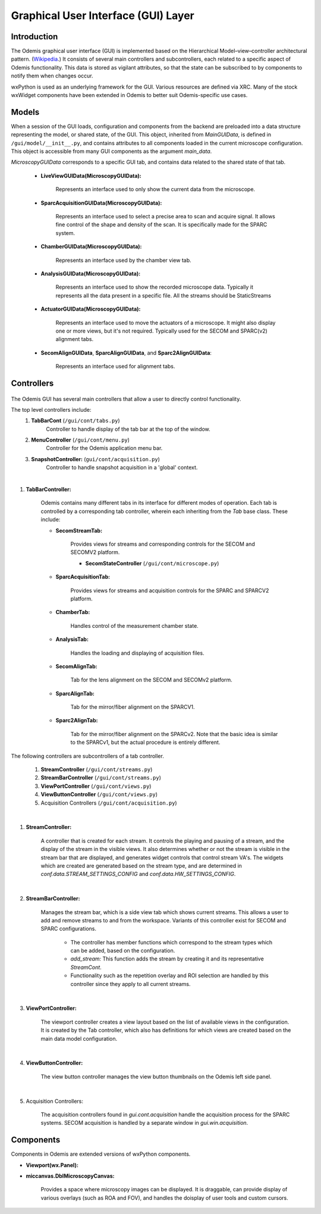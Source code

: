 ************************************
Graphical User Interface (GUI) Layer
************************************

Introduction
============

The Odemis graphical user interface (GUI) is implemented based on the Hierarchical Model–view–controller architectural pattern. (`Wikipedia <https://en.wikipedia.org/wiki/Model%E2%80%93view%E2%80%93controller>`_.) It consists of several main controllers and subcontrollers, each related to a specific aspect of Odemis functionality. This data is stored as vigilant attributes, so that the state can be subscribed to by components to notify them when changes occur.

wxPython is used as an underlying framework for the GUI. Various resources are defined via XRC. Many of the stock wxWidget components have been extended in Odemis to better suit Odemis-specific use cases. 

Models
======

When a session of the GUI loads, configuration and components from the backend are preloaded into a data structure representing the model, or shared state, of the GUI. This object, inherited from *MainGUIData*, is defined in ``/gui/model/__init__.py``, and contains attributes to all components loaded in the current microscope configuration. This object is accessible from many GUI components as the argument *main_data*.

*MicroscopyGUIData* corresponds to a specific GUI tab, and contains data related to the shared state of that tab. 

	- **LiveViewGUIData(MicroscopyGUIData):**
	
		Represents an interface used to only show the current data from the microscope.
	
	- **SparcAcquisitionGUIData(MicroscopyGUIData):**
	
		Represents an interface used to select a precise area to scan and
		acquire signal. It allows fine control of the shape and density of the scan. 		It is specifically made for the SPARC system.

	- **ChamberGUIData(MicroscopyGUIData):**
	
		Represents an interface used by the chamber view tab. 
		
	- **AnalysisGUIData(MicroscopyGUIData):**
	
		Represents an interface used to show the recorded microscope data. Typically
		it represents all the data present in a specific file. All the streams should be StaticStreams
		
	- **ActuatorGUIData(MicroscopyGUIData):**
	
		Represents an interface used to move the actuators of a microscope. It might
		also display one or more views, but it's not required. Typically used for the SECOM and SPARC(v2) alignment tabs.
		
	- **SecomAlignGUIData**, **SparcAlignGUIData**, and **Sparc2AlignGUIData**:
	
		Represents an interface used for alignment tabs. 


Controllers
===========

.. figure:: gui_tree.*
    :width: 100 %
    :align: center

The Odemis GUI has several main controllers that allow a user to directly control functionality. 

The top level controllers include:
    1. **TabBarCont** (``/gui/cont/tabs.py``)
    	Controller to handle display of the tab bar at the top of the window. 
    2. **MenuController** (``/gui/cont/menu.py``)
    	Controller for the Odemis application menu bar. 
    3. **SnapshotController:** (``gui/cont/acquisition.py``)
   		Controller to handle snapshot acquisition in a 'global' context.
|
1. **TabBarController:**

	Odemis contains many different tabs in its interface for different modes of operation. Each tab is controlled by a corresponding tab controller, wherein each inheriting from the *Tab* base class. These include:
	
	- **SecomStreamTab:**
	
		Provides views for streams and corresponding controls for the SECOM and SECOMV2 platform. 
		
		- **SecomStateController** (``/gui/cont/microscope.py``)
	
	- **SparcAcquisitionTab:**
	
		Provides views for streams and acquisition controls for the SPARC and SPARCV2 platform. 
	
	- **ChamberTab:**
	
		Handles control of the measurement chamber state. 
	
	- **AnalysisTab:** 
	
		Handles the loading and displaying of acquisition files.
		
	- **SecomAlignTab:**
	
		Tab for the lens alignment on the SECOM and SECOMv2 platform.
		
	- **SparcAlignTab:**
	
		Tab for the mirror/fiber alignment on the SPARCV1.
		
	- **Sparc2AlignTab:**
	
		Tab for the mirror/fiber alignment on the SPARCv2. Note that the basic idea is similar to the SPARCv1, but the actual procedure is entirely different.
   
The following controllers are subcontrollers of a tab controller. 

    1. **StreamController** (``/gui/cont/streams.py``)
    2. **StreamBarController** (``/gui/cont/streams.py``)
    3. **ViewPortController** (``/gui/cont/views.py``)
    4. **ViewButtonController** (``/gui/cont/views.py``)
    5. Acquisition Controllers (``/gui/cont/acquisition.py``)

.. TODO * The rest of the controllers

|
1. **StreamController:**

	A controller that is created for each stream. It controls the playing and pausing of a stream, and the display of the stream in the visible views. It also determines whether or not the stream is visible in the stream bar that are displayed, and generates widget controls that control stream VA's. The widgets which are created are generated based on the stream type, and are determined in *conf.data.STREAM_SETTINGS_CONFIG* and *conf.data.HW_SETTINGS_CONFIG*. 

|
2. **StreamBarController:**

	Manages the stream bar, which is a side view tab which shows current streams. This allows a user to add and remove streams to and from the workspace. Variants of this controller exist for SECOM and SPARC configurations. 
	
		- The controller has member functions which correspond to the stream types which can be added, based on the configuration. 
		- *add_stream:* This function adds the stream by creating it and its representative *StreamCont*. 
		- Functionality such as the repetition overlay and ROI selection are handled by this controller since they apply to all current streams. 

|
3. **ViewPortController:**

	The viewport controller creates a view layout based on the list of available views in the configuration. It is created by the Tab controller, which also has definitions for which views are created based on the main data model configuration. 
		
|
4. **ViewButtonController:**

	The view button controller manages the view button thumbnails on the Odemis left side panel. 

|
5. Acquisition Controllers:

	The acquisition controllers found in *gui.cont.acquisition* handle the acquisition process for the SPARC systems. SECOM acquisition is handled by a separate window in *gui.win.acquisition*. 


Components
==========
Components in Odemis are extended versions of wxPython components. 

.. TODO * Add the rest of the components 

- **Viewport(wx.Panel):**

- **miccanvas.DblMicroscopyCanvas:**

		Provides a space where microscopy images can be displayed. It is draggable, can provide display of various overlays (such as ROA and FOV), and handles the doisplay of user tools and custom cursors. 
